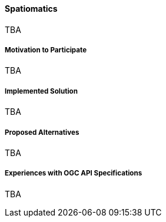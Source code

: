==== Spatiomatics

TBA

===== Motivation to Participate

TBA

===== Implemented Solution

TBA

===== Proposed Alternatives

TBA

===== Experiences with OGC API Specifications

TBA

